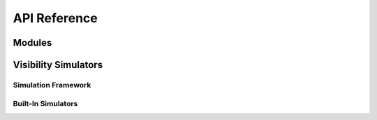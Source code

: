 API Reference
=============

.. testsetup::

    from hera_sim import *

Modules
-------
.. autosummary::
    :toctree: _autosummary
    :template: module.rst

    hera_sim.vis
    hera_sim.antpos
    hera_sim.defaults
    hera_sim.eor
    hera_sim.foregrounds
    hera_sim.interpolators
    hera_sim.io
    hera_sim.noise
    hera_sim.rfi
    hera_sim.sigchain
    hera_sim.simulate
    hera_sim.utils
    hera_sim.cli_utils
    hera_sim.components

Visibility Simulators
---------------------

Simulation Framework
++++++++++++++++++++

.. autosummary::
    :toctree: _autosummary
    :template: module.rst

    hera_sim.visibilities.simulators

Built-In Simulators
+++++++++++++++++++

.. autosummary::
    :toctree: _autosummary
    :template: class.rst

    hera_sim.visibilities.healvis_wrapper.HealVis
    hera_sim.visibilities.vis_cpu.VisCPU
    hera_sim.visibilities.pyuvsim_wrapper.UVSim
